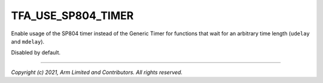 TFA_USE_SP804_TIMER
===================

.. default-domain:: cmake

.. variable:: TFA_USE_SP804_TIMER

Enable usage of the SP804 timer instead of the Generic Timer for functions that wait for
an arbitrary time length (``udelay`` and ``mdelay``).

Disabled by default.

--------------

*Copyright (c) 2021, Arm Limited and Contributors. All rights reserved.*
